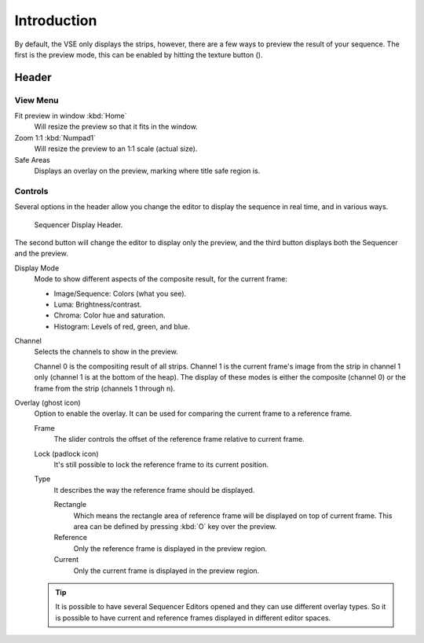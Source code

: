 .. |texture-button| image:: /images/icons_texture.png
   :width: 1.1em

************
Introduction
************

By default, the VSE only displays the strips, however, there are a few ways to preview the result of your sequence.
The first is the preview mode, this can be enabled by hitting the texture button (|texture-button|).


Header
======

View Menu
---------

Fit preview in window :kbd:`Home`
  Will resize the preview so that it fits in the window.
Zoom 1:1 :kbd:`Numpad1`
   Will resize the preview to an 1:1 scale (actual size).
Safe Areas
   Displays an overlay on the preview, marking where title safe region is.


Controls
--------

Several options in the header allow you change the editor
to display the sequence in real time, and in various ways.

.. figure:: /images/editors_vse_preview_introduction_header.png

   Sequencer Display Header.

The second button will change the editor to display only the preview,
and the third button displays both the Sequencer and the preview.

Display Mode
   Mode to show different aspects of the composite result,
   for the current frame:

   - Image/Sequence: Colors (what you see).
   - Luma: Brightness/contrast.
   - Chroma: Color hue and saturation.
   - Histogram: Levels of red, green, and blue.

Channel
   Selects the channels to show in the preview.

   Channel 0 is the compositing result of all strips.
   Channel 1 is the current frame's image from the strip in channel 1 only
   (channel 1 is at the bottom of the heap). The display of these modes is either the composite
   (channel 0) or the frame from the strip (channels 1 through n).
Overlay (ghost icon)
   Option to enable the overlay. It can be used for comparing the current frame to a reference frame.

   Frame
      The slider controls the offset of the reference frame relative to current frame.
   Lock (padlock icon)
      It's still possible to lock the reference frame to its current position.
   Type
      It describes the way the reference frame should be displayed.

      Rectangle
         Which means the rectangle area of reference frame will be displayed on top of current frame.
         This area can be defined by pressing :kbd:`O` key over the preview.
      Reference
         Only the reference frame is displayed in the preview region.
      Current
         Only the current frame is displayed in the preview region.

   .. tip::

      It is possible to have several Sequencer Editors opened and they can use different overlay types.
      So it is possible to have current and reference frames displayed in different editor spaces.


..
   You can adjust the view by zooming in with :kbd:`Plus` and zoom out with :kbd:`Minus`.
   You can also reset the view with :kbd:`Home`.
